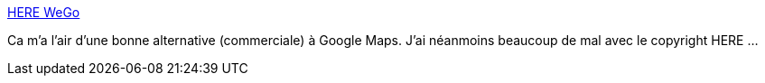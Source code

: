 :jbake-type: post
:jbake-status: published
:jbake-title: HERE WeGo
:jbake-tags: carte,web,_mois_août,_année_2019
:jbake-date: 2019-08-29
:jbake-depth: ../
:jbake-uri: shaarli/1567070199000.adoc
:jbake-source: https://nicolas-delsaux.hd.free.fr/Shaarli?searchterm=https%3A%2F%2Fwego.here.com%2F%3Fmap%3D48.11864%2C4.78009%2C7%2Cnormal&searchtags=carte+web+_mois_ao%C3%BBt+_ann%C3%A9e_2019
:jbake-style: shaarli

https://wego.here.com/?map=48.11864,4.78009,7,normal[HERE WeGo]

Ca m'a l'air d'une bonne alternative (commerciale) à Google Maps. J'ai néanmoins beaucoup de mal avec le copyright HERE ...
